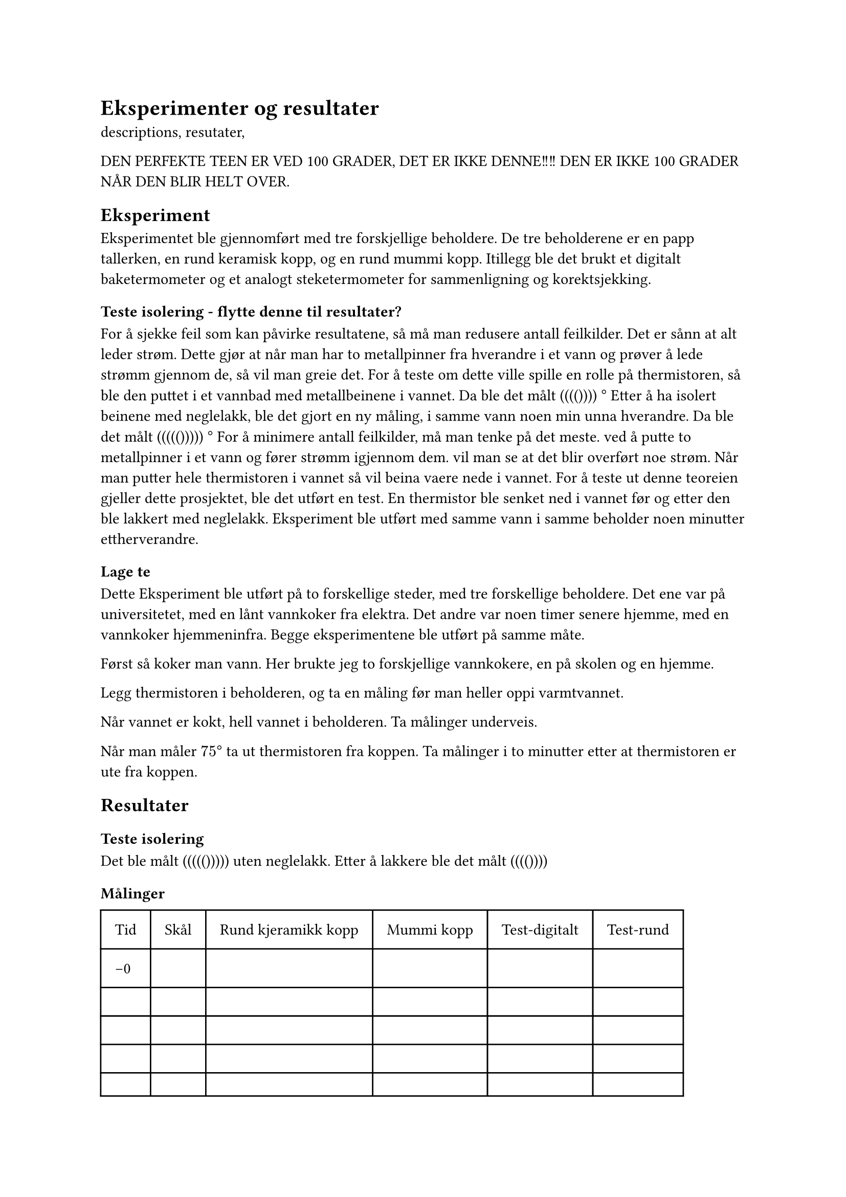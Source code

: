 = Eksperimenter og resultater

descriptions, resutater, 




DEN PERFEKTE TEEN ER VED 100 GRADER, DET ER IKKE DENNE!!!!  DEN ER IKKE 100 GRADER NÅR DEN BLIR HELT OVER. 

== Eksperiment
Eksperimentet ble gjennomført med tre forskjellige beholdere. 
De tre beholderene er en papp tallerken, en rund keramisk kopp, og en rund mummi kopp. 
Itillegg ble det brukt et digitalt baketermometer og et analogt steketermometer for sammenligning og korektsjekking. 

=== Teste isolering - flytte denne til resultater? 
For å sjekke feil som kan påvirke resultatene, så må man redusere antall feilkilder.
Det er sånn at alt leder strøm. Dette gjør at når man har to metallpinner fra hverandre i et vann og prøver å lede strømm gjennom de, så vil man greie det. 
For å teste om dette ville spille en rolle på thermistoren, så ble den puttet i et vannbad med metallbeinene i vannet. 
Da ble det målt (((()))) $degree$
Etter å ha isolert beinene med neglelakk, ble det gjort en ny måling, i samme vann noen min unna hverandre. 
Da ble det målt ((((())))) $degree$
For å minimere antall feilkilder, må man tenke på det meste.
ved å putte to metallpinner i et vann og fører strømm igjennom dem. vil man se at det blir overført noe strøm. 
Når man putter hele thermistoren i vannet så vil beina vaere nede i vannet. 
For å teste ut denne teoreien gjeller dette prosjektet, ble det utført en test. En thermistor ble senket ned i vannet før og etter den ble lakkert med neglelakk. Eksperiment ble utført med samme vann i samme beholder noen minutter ettherverandre. 

=== Lage te

Dette Eksperiment ble utført på to forskellige steder, med tre forskellige beholdere. 
Det ene var på universitetet, med en lånt vannkoker fra elektra. Det andre var noen timer senere hjemme, med en vannkoker hjemmeninfra. 
Begge eksperimentene ble utført på samme måte. 

Først så koker man vann. 
Her brukte jeg to forskjellige vannkokere, en på skolen og en hjemme.

Legg thermistoren i beholderen, og ta en måling før man heller oppi varmtvannet.

Når vannet er kokt, hell vannet i beholderen. Ta målinger underveis. 

Når man måler $75 degree$ ta ut thermistoren fra koppen. 
Ta målinger i to minutter etter at thermistoren er ute fra koppen. 

== Resultater

=== Teste isolering
Det ble målt ((((())))) uten neglelakk.
Etter å lakkere ble det målt (((())))

=== Målinger

#table(
  columns: (auto, auto, auto, auto, auto, auto),
  inset: 10pt,
  [Tid], [Skål],[Rund kjeramikk kopp], [Mummi kopp], [Test-digitalt],[Test-rund],
  [-0], [], [], [], [],[],
  [], [], [], [],[],[],
  [], [], [], [],[],[],
  [], [], [], [],[],[],
  [], [], [], [],[],[],
  [], [], [], [],[],[],
  [], [], [], [],[],[],
  [], [], [], [],[],[],
  [], [], [], [],[],[],
  [], [], [], [],[],[],
  [], [], [], [],[],[],
  [], [], [], [],[],[],
  [], [], [], [],[],[],
  [], [], [], [],[],[],
  
)

== Drøfting
